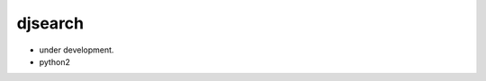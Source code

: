 djsearch
========================================================================

- under development.
- python2
